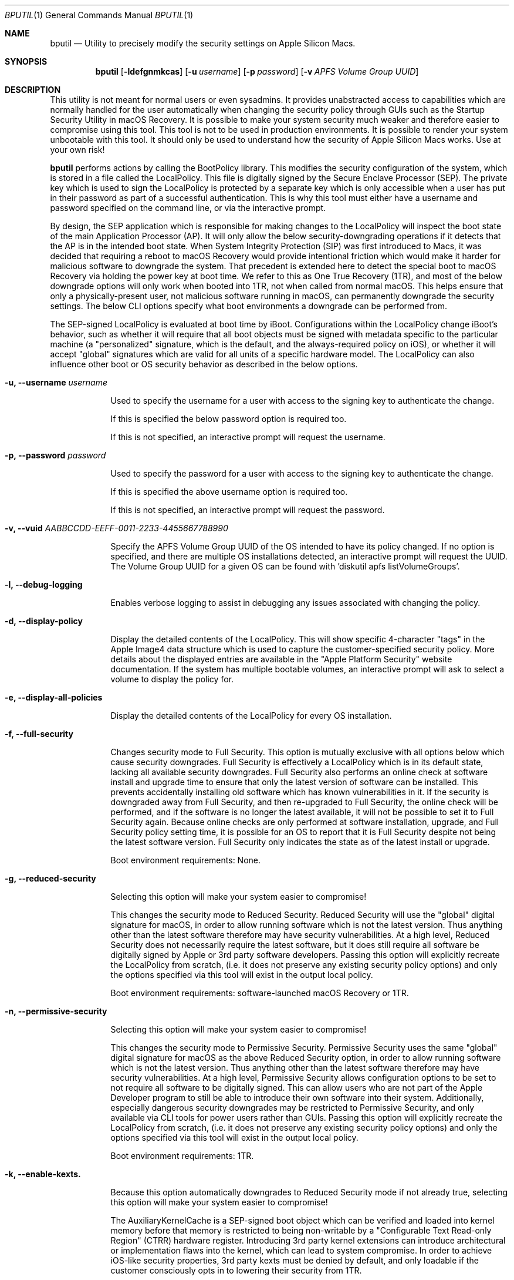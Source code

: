 .Dd September 1, 2020
.Dt BPUTIL 1
.Os Darwin
.Sh NAME
.Nm bputil
.Nd Utility to precisely modify the security settings on Apple Silicon Macs.
.Sh SYNOPSIS
.Nm
.Op Fl ldefgnmkcas                     \" [-ldefgnmkcas]
.Op Fl u Ar username                   \" [-u username]
.Op Fl p Ar password                   \" [-p password]
.Op Fl v Ar APFS Volume Group UUID     \" [-v APFS Volume Group UUID]
.Sh DESCRIPTION          \" Section Header - required - don't modify
.Pp
This utility is not meant for normal users or even sysadmins. It provides unabstracted access to capabilities which are normally handled for the user automatically when changing the security policy through GUIs such as the Startup Security Utility in macOS Recovery. It is possible to make your system security much weaker and therefore easier to compromise using this tool. This tool is not to be used in production environments. It is possible to render your system unbootable with this tool. It should only be used to understand how the security of Apple Silicon Macs works. Use at your own risk!
.Pp
.Nm 
performs actions by calling the BootPolicy library. This modifies the security configuration of the system, which is stored in a file called the LocalPolicy. This file is digitally signed by the Secure Enclave Processor (SEP). The private key which is used to sign the LocalPolicy is protected by a separate key which is only accessible when a user has put in their password as part of a successful authentication. This is why this tool must either have a username and password specified on the command line, or via the interactive prompt.
.Pp
By design, the SEP application which is responsible for making changes to the LocalPolicy will inspect the boot state of the main Application Processor (AP). It will only allow the below security-downgrading operations if it detects that the AP is in the intended boot state. When System Integrity Protection (SIP) was first introduced to Macs, it was decided that requiring a reboot to macOS Recovery would provide intentional friction which would make it harder for malicious software to downgrade the system. That precedent is extended here to detect the special boot to macOS Recovery via holding the power key at boot time. We refer to this as One True Recovery (1TR), and most of the below downgrade options will only work when booted into 1TR, not when called from normal macOS. This helps ensure that only a physically-present user, not malicious software running in macOS, can permanently downgrade the security settings. The below CLI options specify what boot environments a downgrade can be performed from.
.Pp
The SEP-signed LocalPolicy is evaluated at boot time by iBoot. Configurations within the LocalPolicy change iBoot's behavior, such as whether it will require that all boot objects must be signed with metadata specific to the particular machine (a "personalized" signature, which is the default, and the always-required policy on iOS), or whether it will accept "global" signatures which are valid for all units of a specific hardware model. The LocalPolicy can also influence other boot or OS security behavior as described in the below options.
.Pp
.Bl -tag -width -indent  \" Begin list
.It Fl u, Fl -username Ar username
.Pp
Used to specify the username for a user with access to the signing key to authenticate the change.
.Pp
If this is specified the below password option is required too.
.Pp
If this is not specified, an interactive prompt will request the username.
.Pp
.Pp
.It Fl p, Fl -password Ar password
.Pp
Used to specify the password for a user with access to the signing key to authenticate the change.
.Pp
If this is specified the above username option is required too.
.Pp
If this is not specified, an interactive prompt will request the password.
.Pp
.Pp
.It Fl v, Fl -vuid Ar AABBCCDD-EEFF-0011-2233-445566778899\n"
.Pp
Specify the APFS Volume Group UUID of the OS intended to have its policy changed. If no option is specified, and there are multiple OS installations detected, an interactive prompt will request the UUID. The Volume Group UUID for a given OS can be found with 'diskutil apfs listVolumeGroups'.
.Pp
.Pp
.It Fl l, -debug-logging
.Pp
Enables verbose logging to assist in debugging any issues associated with changing the policy.
.Pp
.Pp
.It Fl d, -display-policy
.Pp
Display the detailed contents of the LocalPolicy. This will show specific 4-character "tags" in the Apple Image4 data structure which is used to capture the customer-specified security policy. More details about the displayed entries are available in the "Apple Platform Security" website documentation. If the system has multiple bootable volumes, an interactive prompt will ask to select a volume to display the policy for.
.Pp
.Pp
.It Fl e, -display-all-policies
.Pp
Display the detailed contents of the LocalPolicy for every OS installation.
.Pp
.Pp
.It Fl f, -full-security
.Pp
Changes security mode to Full Security. This option is mutually exclusive with all options below which cause security downgrades. Full Security is effectively a LocalPolicy which is in its default state, lacking all available security downgrades. Full Security also performs an online check at software install and upgrade time to ensure that only the latest version of software can be installed. This prevents accidentally installing old software which has known vulnerabilities in it. If the security is downgraded away from Full Security, and then re-upgraded to Full Security, the online check will be performed, and if the software is no longer the latest available, it will not be possible to set it to Full Security again. Because online checks are only performed at software installation, upgrade, and Full Security policy setting time, it is possible for an OS to report that it is Full Security despite not being the latest software version. Full Security only indicates the state as of the latest install or upgrade.
.Pp
Boot environment requirements: None.
.Pp
.Pp
.It Fl g, -reduced-security
.Pp
Selecting this option will make your system easier to compromise!
.Pp
This changes the security mode to Reduced Security. Reduced Security will use the "global" digital signature for macOS, in order to allow running software which is not the latest version. Thus anything other than the latest software therefore may have security vulnerabilities. At a high level, Reduced Security does not necessarily require the latest software, but it does still require all software be digitally signed by Apple or 3rd party software developers. Passing this option will explicitly recreate the LocalPolicy from scratch, (i.e. it does not preserve any existing security policy options) and only the options specified via this tool will exist in the output local policy.
.Pp
Boot environment requirements: software-launched macOS Recovery or 1TR.
.Pp
.It Fl n, -permissive-security
.Pp
Selecting this option will make your system easier to compromise!
.Pp
This changes the security mode to Permissive Security. Permissive Security uses the same "global" digital signature for macOS as the above Reduced Security option, in order to allow running software which is not the latest version. Thus anything other than the latest software therefore may have security vulnerabilities. At a high level, Permissive Security allows configuration options to be set to not require all software to be digitally signed. This can allow users who are not part of the Apple Developer program to still be able to introduce their own software into their system. Additionally, especially dangerous security downgrades may be restricted to Permissive Security, and only available via CLI tools for power users rather than GUIs. Passing this option will explicitly recreate the LocalPolicy from scratch, (i.e. it does not preserve any existing security policy options) and only the options specified via this tool will exist in the output local policy.
.Pp
Boot environment requirements: 1TR.
.Pp
.It Fl k, -enable-kexts.
.Pp
Because this option automatically downgrades to Reduced Security mode if not already true, selecting this option will make your system easier to compromise!
.Pp
The AuxiliaryKernelCache is a SEP-signed boot object which can be verified and loaded into kernel memory before that memory is restricted to being non-writable by a "Configurable Text Read-only Region" (CTRR) hardware register. Introducing 3rd party kernel extensions can introduce architectural or implementation flaws into the kernel, which can lead to system compromise. In order to achieve iOS-like security properties, 3rd party kexts must be denied by default, and only loadable if the customer consciously opts in to lowering their security from 1TR.
.Pp
Boot environment requirements: 1TR.
.Pp
.It Fl c, -disable-kernel-ctrr
.Pp
Because this option automatically downgrades to Permissive Security mode if not already true, selecting this option will make your system easier to compromise!
.Pp
This disables the enforcement of the "Configurable Text Read-only Region" (CTRR) hardware register that marks kernel memory as non-writable. This is sometimes required for performing actions such as using dynamic DTrace code hooks to profile kernel behavior or perform 3rd party kernel extension debugging. However, the lack of CTRR enforcement makes it much easier for an attacker to modify the kernel with exploits.
.Pp
Boot environment requirements: 1TR.
.Pp
.It Fl a, -disable-boot-args-restriction
.Pp
Because this option automatically downgrades to Permissive Security mode if not already true, selecting this option will make your system easier to compromise!
.Pp
The macOS kernel accepts a variety of configuration options via an nvram variable named "boot-args". However, some of these options direct the kernel to reduce some security enforcement. In order to achieve iOS-like security properties, this security-downgrading behavior needs to be denied by default, and only available if the customer consciously opts in to lowering their security from 1TR.
.Pp
Boot environment requirements: 1TR.
.Pp
.It Fl s, -disable-ssv
.Pp
Because this option automatically downgrades to Permissive Security mode if not already true, selecting this option will make your system easier to compromise!
.Pp
The Signed System Volume is a mechanism to digitally sign and verify all data from the System volume (where the primary macOS software is stored). The result is that malware cannot directly manipulate executables there in order to achieve persistent execution, or manipulate the data stored there in order to try to exploit programs. This option disables Signed System Volume integrity enforcement, to allow customers to modify the System volume. SSV cannot be disabled while FileVault is enabled. Customer modifications to the System volume are not expected to persist across software updates.
.Pp
Boot environment requirements: 1TR.
.Pp
.It Fl m, -enable-mdm
.Pp
Because this option automatically downgrades to Reduced Security mode if not already true, selecting this option will make your system easier to compromise!
.Pp
Enables remote MDM management of software updates & kernel extensions. After this option is set, the MDM can install older software with known vulnerabilities, or 3rd party kernel extensions with architectural or implementation flaws which can lead to kernel compromise. Therefore this requires a person to explicitly approve this capability for the MDM.
.Pp
Boot environment requirements: 1TR.
.Pp
.El                      \" Ends the list
.Pp
.Sh HISTORY
.Nm
first appeared in macOS 11 for Apple Silicon Macs
